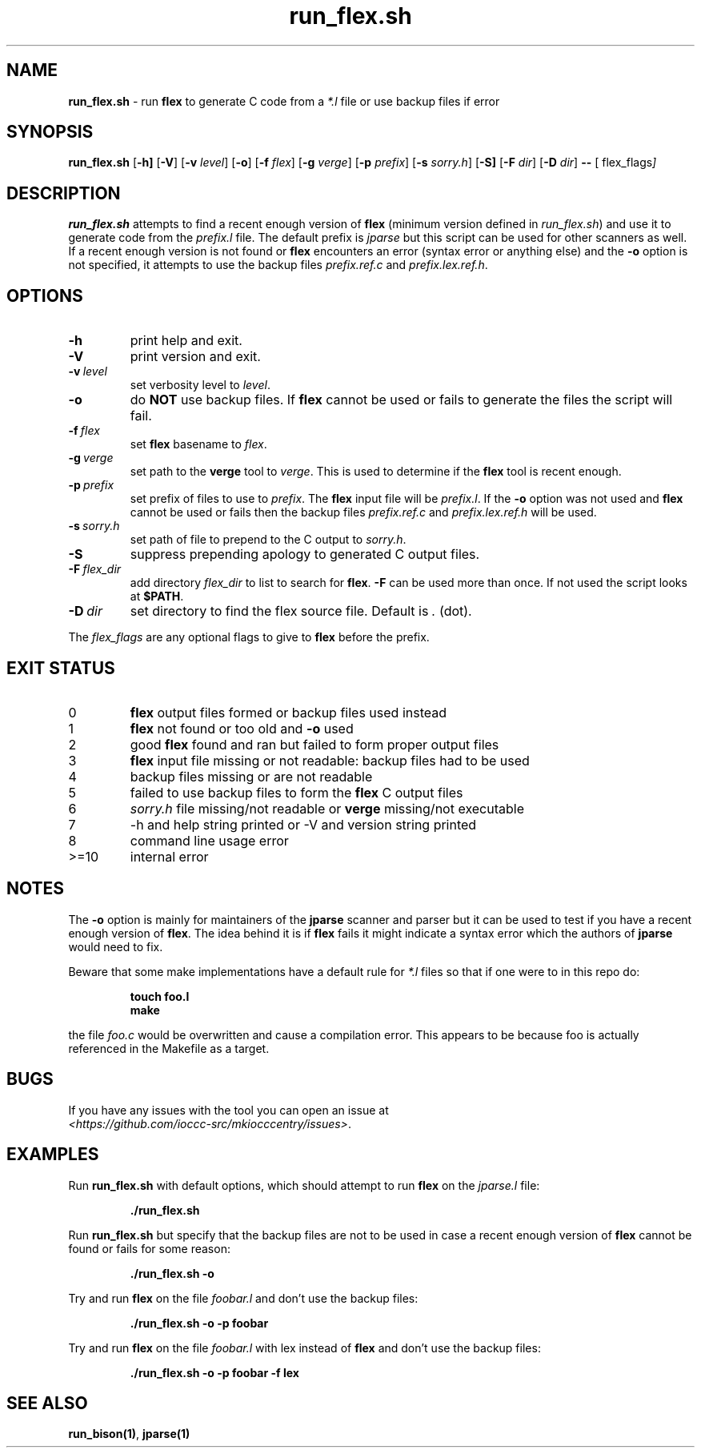 .\" section 1 man page for run_flex.sh
.\"
.\" This man page was first written by Cody Boone Ferguson for the IOCCC
.\" in 2022.
.\"
.\" Humour impairment is not virtue nor is it a vice, it's just plain
.\" wrong: almost as wrong as JSON spec mis-features and C++ obfuscation! :-)
.\"
.\" "Share and Enjoy!"
.\"     --  Sirius Cybernetics Corporation Complaints Division, JSON spec department. :-)
.\"
.TH run_flex.sh 8 "28 January 2023" "run_flex.sh" "IOCCC tools"
.SH NAME
.B run_flex.sh
\- run
.B flex
to generate C code from a
.I *.l
file or use backup files if error
.SH SYNOPSIS
.B run_flex.sh
.RB [\| \-h \| ]
.RB [\| \-V \|]
.RB [\| \-v
.IR level \|]
.RB [\| \-o \|]
.RB [\| \-f
.IR flex \|]
.RB [\| \-g
.IR verge \|]
.RB [\| \-p
.IR prefix \|]
.RB [\| \-s
.IR sorry.h \|]
.RB [\| \-S]
.RB [\| \-F
.IR dir \|]
.RB [\| \-D
.IR dir \|]
.B \-\-
.RB [\|
.RI flex_flags \|]
.SH DESCRIPTION
.B run_flex.sh
attempts to find a recent enough version of
.B flex
(minimum version defined in
.I run_flex.sh\c
\&) and use it to generate code from the
.I prefix.l
file.
The default prefix is
.I jparse
but this script can be used for other scanners as well.
If a recent enough version is not found or
.B flex
encounters an error (syntax error or anything else) and the
.B \-o
option is not specified, it attempts to use the backup files 
.I prefix.ref.c
and
.I prefix.lex.ref.h\c
\&.
.SH OPTIONS
.TP
.B \-h
print help and exit.
.TP
.B \-V
print version and exit.
.TP
.BI \-v\  level
set verbosity level to
.I level\c
\&.
.TP
.B \-o
do
.B NOT
use backup files.
If
.B flex
cannot be used or fails to generate the files the script will fail.
.TP
.BI \-f\  flex
set
.B flex
basename to
.I flex\c
\&.
.TP
.BI \-g\  verge
set path to the
.B verge
tool to
.I verge\c
\&.
This is used to determine if the
.B flex
tool is recent enough.
.TP
.BI \-p\  prefix
set prefix of files to use to
.I prefix\c
\&.
The
.B flex
input file will be
.I prefix.l\c
\&.
If the
.B \-o
option was not used and
.B flex
cannot be used or fails then the backup files
.I prefix.ref.c
and
.I prefix.lex.ref.h
will be used.
.TP
.BI \-s\  sorry.h
set path of file to prepend to the C output to
.I sorry.h\c
\&.
.TP
.B \-S
suppress prepending apology to generated C output files.
.TP
.BI \-F\  flex_dir
add directory
.I flex_dir
to list to search for
.B flex\c
\&.
.B \-F
can be used more than once.
If not used the script looks at
.B $PATH\c
\&.
.TP
.BI \-D\  dir
set directory to find the flex source file.
Default is
.I .
(dot).
.PP
The
.I flex_flags
are any optional flags to give to
.B flex
before the prefix.
.SH EXIT STATUS
.TP
0
.B flex
output files formed or backup files used instead
.TQ
1
.B flex
not found or too old and
.B \-o
used
.TQ
2
good
.B flex
found and ran but failed to form proper output files
.TQ
3
.B flex
input file missing or not readable: backup files had to be used
.TQ
4
backup files missing or are not readable
.TQ
5
failed to use backup files to form the
.B flex
C output files
.TQ
6
.I sorry.h
file missing/not readable or
.B verge
missing/not executable
.TQ
.TQ
7
\-h and help string printed or \-V and version string printed
.TQ
8
command line usage error
.TQ
>=10
internal error
.SH NOTES
.PP
The
.B \-o
option is mainly for maintainers of the
.B jparse
scanner and parser but it can be used to test if you have a recent enough version of
.B flex\c
\&.
The idea behind it is if
.B flex
fails it might indicate a syntax error which the authors of
.B jparse
would need to fix.
.PP
Beware that some make implementations have a default rule for
.I *.l
files so that if one were to in this repo do:
.sp
.RS
.ft B
 touch foo.l
 make
.ft R
.RE
.sp
the file
.I foo.c
would be overwritten and cause a compilation error.
This appears to be because foo is actually referenced in the Makefile as a target.
.SH BUGS
.PP
If you have any issues with the tool you can open an issue at
.br
.I \<https://github.com/ioccc\-src/mkiocccentry/issues\>\c
\&.
.SH EXAMPLES
.PP
Run
.B run_flex.sh
with default options, which should attempt to run
.B flex
on the
.I jparse.l
file:
.sp
.RS
.ft B
 ./run_flex.sh
.ft R
.RE
.PP
Run 
.B run_flex.sh
but specify that the backup files are not to be used in case a recent enough version of
.B flex
cannot be found or fails for some reason:
.sp
.RS
.ft B
 ./run_flex.sh \-o
.ft R
.RE
.PP
Try and run
.B flex
on the file
.I foobar.l
and don't use the backup files:
.sp
.RS
.ft B
 ./run_flex.sh \-o \-p foobar
.ft R
.RE
.PP
Try and run
.B flex
on the file
.I foobar.l
with lex instead of
.B flex
and don't use the backup files:
.sp
.RS
.ft B
 ./run_flex.sh \-o \-p foobar \-f lex
.ft R
.RE
.SH SEE ALSO
.B run_bison(1)\c
\&,
.B jparse(1)
